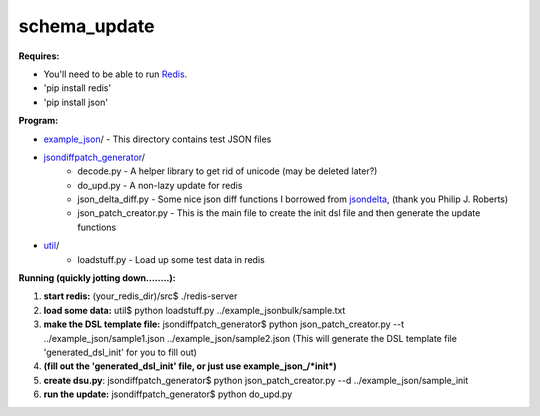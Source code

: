 schema_update
=============

**Requires:**

- You'll need to be able to run Redis_.
- 'pip install redis'
- 'pip install json'

**Program:**

- example_json_/ - This directory contains test JSON files
- jsondiffpatch_generator_/ 
   * decode.py  - A helper library to get rid of unicode (may be deleted later?)
   * do_upd.py - A non-lazy update for redis
   * json_delta_diff.py  - Some nice json diff functions I borrowed from jsondelta_, (thank you Philip J. Roberts)
   * json_patch_creator.py - This is the main file to create the init dsl file and then generate the update functions
- util_/
   * loadstuff.py - Load up some test data in redis



**Running  (quickly jotting down........):**

1. **start redis:**   (your_redis_dir)/src$ ./redis-server

2. **load some data:** util$ python loadstuff.py ../example_jsonbulk/sample.txt

3. **make the DSL template file:** jsondiffpatch_generator$ python json_patch_creator.py --t ../example_json/sample1.json ../example_json/sample2.json  (This will generate the DSL template file 'generated_dsl_init' for you to fill out)

4. **(fill out the 'generated_dsl_init' file, or just use example_json_/\*init\*)**

5. **create dsu.py**: jsondiffpatch_generator$ python json_patch_creator.py --d ../example_json/sample_init

6. **run the update:** jsondiffpatch_generator$ python do_upd.py



.. _Redis: http://redis.io/download
.. _jsondiffpatch_generator: https://github.com/plum-umd/schema_update/tree/master/jsondiffpatch_generator
.. _example_json: https://github.com/plum-umd/schema_update/tree/master/example_json
.. _util: https://github.com/plum-umd/schema_update/tree/master/util
.. _jsondelta: http://www.phil-roberts.name/json_delta/

